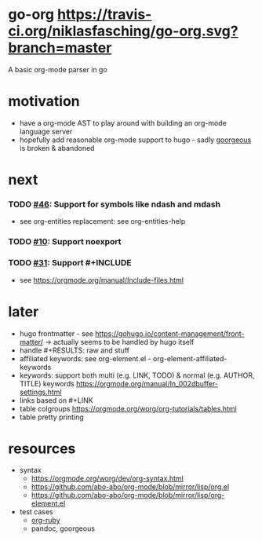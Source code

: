 * go-org [[https://travis-ci.org/niklasfasching/go-org.svg?branch=master]]
A basic org-mode parser in go
* motivation
- have a org-mode AST to play around with building an org-mode language server
- hopefully add reasonable org-mode support to hugo - sadly [[https://github.com/chaseadamsio/goorgeous][goorgeous]] is broken & abandoned
* next
*** TODO [[https://github.com/chaseadamsio/goorgeous/issues/46][#46]]: Support for symbols like ndash and mdash
- see org-entities replacement: see org-entities-help
*** TODO [[https://github.com/chaseadamsio/goorgeous/issues/10][#10]]: Support noexport
*** TODO [[https://github.com/chaseadamsio/goorgeous/issues/31][#31]]: Support #+INCLUDE
- see https://orgmode.org/manual/Include-files.html
* later
- hugo frontmatter - see https://gohugo.io/content-management/front-matter/ -> actually seems to be handled by hugo itself
- handle #+RESULTS: raw and stuff
- affiliated keywords: see org-element.el - org-element-affiliated-keywords
- keywords: support both multi (e.g. LINK, TODO) & normal (e.g. AUTHOR, TITLE) keywords
  https://orgmode.org/manual/In_002dbuffer-settings.html
- links based on #+LINK
- table colgroups https://orgmode.org/worg/org-tutorials/tables.html
- table pretty printing
* resources
- syntax
  - https://orgmode.org/worg/dev/org-syntax.html
  - https://github.com/abo-abo/org-mode/blob/mirror/lisp/org.el
  - https://github.com/abo-abo/org-mode/blob/mirror/lisp/org-element.el
- test cases
  - [[https://github.com/bdewey/org-ruby/blob/master/spec/html_examples][org-ruby]]
  - pandoc, goorgeous
